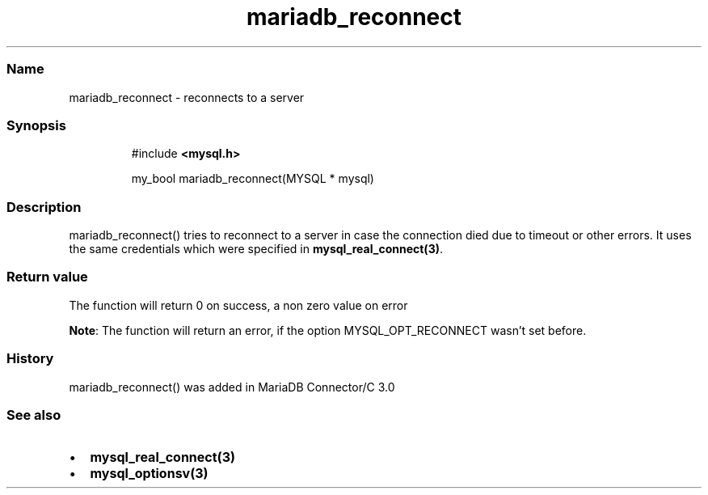 .\" Automatically generated by Pandoc 3.5
.\"
.TH "mariadb_reconnect" "3" "" "Version 3.3" "MariaDB Connector/C"
.SS Name
mariadb_reconnect \- reconnects to a server
.SS Synopsis
.IP
.EX
#include \f[B]<mysql.h>\f[R]

my_bool  mariadb_reconnect(MYSQL * mysql)
.EE
.SS Description
\f[CR]mariadb_reconnect()\f[R] tries to reconnect to a server in case
the connection died due to timeout or other errors.
It uses the same credentials which were specified in
\f[B]mysql_real_connect(3)\f[R].
.SS Return value
The function will return 0 on success, a non zero value on error
.PP
\f[B]Note\f[R]: The function will return an error, if the option
\f[CR]MYSQL_OPT_RECONNECT\f[R] wasn\[cq]t set before.
.SS History
\f[CR]mariadb_reconnect()\f[R] was added in MariaDB Connector/C 3.0
.SS See also
.IP \[bu] 2
\f[B]mysql_real_connect(3)\f[R]
.IP \[bu] 2
\f[B]mysql_optionsv(3)\f[R]
